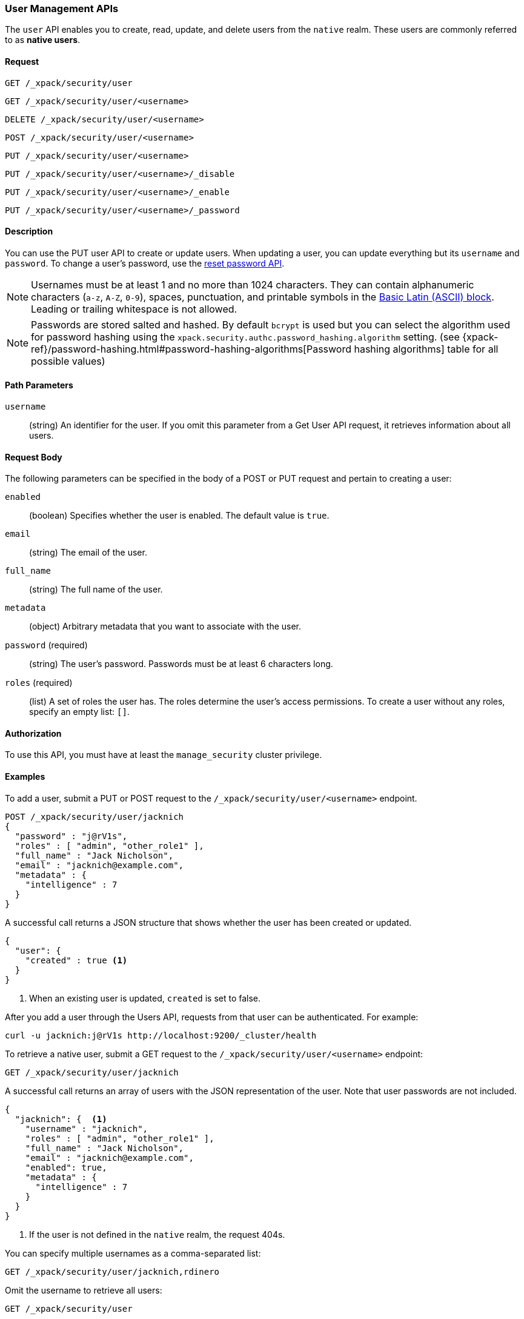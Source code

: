 [role="xpack"]
[[security-api-users]]
=== User Management APIs

The `user` API enables you to create, read, update, and delete users from the
`native` realm. These users are commonly referred to as *native users*.


==== Request

`GET /_xpack/security/user` +

`GET /_xpack/security/user/<username>` +

`DELETE /_xpack/security/user/<username>` +

`POST /_xpack/security/user/<username>` +

`PUT /_xpack/security/user/<username>` +

`PUT /_xpack/security/user/<username>/_disable` +

`PUT /_xpack/security/user/<username>/_enable` +

`PUT /_xpack/security/user/<username>/_password`


==== Description

You can use the PUT user API to create or update users. When updating a user,
you can update everything but its `username` and `password`. To change a user's
password, use the  <<security-api-reset-user-password, reset password API>>.

[[username-validation]]
NOTE: Usernames must be at least 1 and no more than 1024 characters. They can
contain alphanumeric characters (`a-z`, `A-Z`, `0-9`), spaces, punctuation, and
printable symbols in the https://en.wikipedia.org/wiki/Basic_Latin_(Unicode_block)[Basic Latin (ASCII) block].
Leading or trailing whitespace is not allowed.

[[credential-storage]]
NOTE: Passwords are stored salted and hashed. By default `bcrypt` is used but you can select the algorithm used for
password hashing using the `xpack.security.authc.password_hashing.algorithm` setting.
(see {xpack-ref}/password-hashing.html#password-hashing-algorithms[Password hashing algorithms] table for all possible values)

==== Path Parameters

`username`::
  (string) An identifier for the user. If you omit this parameter from a Get
  User API request, it retrieves information about all users.


==== Request Body

The following parameters can be specified in the body of a POST or PUT request
and pertain to creating a user:

`enabled`::
(boolean) Specifies whether the user is enabled. The default value is `true`.

`email`::
(string) The email of the user.

`full_name`::
(string) The full name of the user.

`metadata`::
(object) Arbitrary metadata that you want to associate with the user.

`password` (required)::
(string) The user's password. Passwords must be at least 6 characters long. 

`roles` (required)::
(list) A set of roles the user has. The roles determine the user's access 
permissions. To create a user without any roles, specify an empty list: `[]`.

==== Authorization

To use this API, you must have at least the `manage_security` cluster privilege.


==== Examples

[[security-api-put-user]]
To add a user, submit a PUT or POST request to the `/_xpack/security/user/<username>`
endpoint.

[source,js]
--------------------------------------------------
POST /_xpack/security/user/jacknich
{
  "password" : "j@rV1s",
  "roles" : [ "admin", "other_role1" ],
  "full_name" : "Jack Nicholson",
  "email" : "jacknich@example.com",
  "metadata" : {
    "intelligence" : 7
  }
}
--------------------------------------------------
// CONSOLE

A successful call returns a JSON structure that shows whether the user has been
created or updated.

[source,js]
--------------------------------------------------
{
  "user": {
    "created" : true <1>
  }
}
--------------------------------------------------
// TESTRESPONSE
<1> When an existing user is updated, `created` is set to false.

After you add a user through the Users API, requests from that user can be
authenticated. For example:

[source,shell]
--------------------------------------------------
curl -u jacknich:j@rV1s http://localhost:9200/_cluster/health
--------------------------------------------------
// NOTCONSOLE

[[security-api-get-user]]
To retrieve a native user, submit a GET request to the `/_xpack/security/user/<username>`
endpoint:

[source,js]
--------------------------------------------------
GET /_xpack/security/user/jacknich
--------------------------------------------------
// CONSOLE
// TEST[continued]

A successful call returns an array of users with the JSON representation of the
user. Note that user passwords are not included.

[source,js]
--------------------------------------------------
{
  "jacknich": {  <1>
    "username" : "jacknich",
    "roles" : [ "admin", "other_role1" ],
    "full_name" : "Jack Nicholson",
    "email" : "jacknich@example.com",
    "enabled": true,
    "metadata" : {
      "intelligence" : 7
    }
  }
}
--------------------------------------------------
// TESTRESPONSE
<1> If the user is not defined in the `native` realm, the request 404s.

You can specify multiple usernames as a comma-separated list:

[source,js]
--------------------------------------------------
GET /_xpack/security/user/jacknich,rdinero
--------------------------------------------------
// CONSOLE
// TEST[continued]

Omit the username to retrieve all users:

[source,js]
--------------------------------------------------
GET /_xpack/security/user
--------------------------------------------------
// CONSOLE
// TEST[continued]

[[security-api-reset-user-password]]
To reset the password for a user, submit a PUT request to the
`/_xpack/security/user/<username>/_password` endpoint:

[source,js]
--------------------------------------------------
PUT /_xpack/security/user/jacknich/_password
{
  "password" : "s3cr3t"
}
--------------------------------------------------
// CONSOLE
// TEST[continued]

[[security-api-disable-user]]
To disable a user, submit a PUT request to the
`/_xpack/security/user/<username>/_disable` endpoint:

[source,js]
--------------------------------------------------
PUT /_xpack/security/user/jacknich/_disable
--------------------------------------------------
// CONSOLE
// TEST[continued]

[[security-api-enable-user]]
To enable a user, submit a PUT request to the
`/_xpack/security/user/<username>/_enable` endpoint:

[source,js]
--------------------------------------------------
PUT /_xpack/security/user/jacknich/_enable
--------------------------------------------------
// CONSOLE
// TEST[continued]

[[security-api-delete-user]]
To delete a user, submit a DELETE request to the `/_xpack/security/user/<username>`
endpoint:

[source,js]
--------------------------------------------------
DELETE /_xpack/security/user/jacknich
--------------------------------------------------
// CONSOLE
// TEST[continued]

If the user is successfully deleted, the request returns `{"found": true}`.
Otherwise, `found` is set to false.

[source,js]
--------------------------------------------------
{
  "found" : true
}
--------------------------------------------------
// TESTRESPONSE
